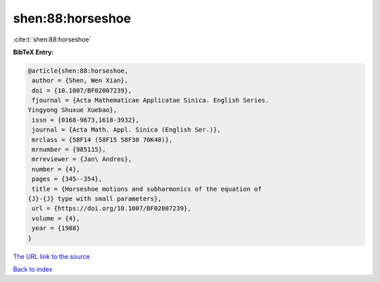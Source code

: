 shen:88:horseshoe
=================

:cite:t:`shen:88:horseshoe`

**BibTeX Entry:**

.. code-block:: bibtex

   @article{shen:88:horseshoe,
    author = {Shen, Wen Xian},
    doi = {10.1007/BF02007239},
    fjournal = {Acta Mathematicae Applicatae Sinica. English Series.
   Yingyong Shuxue Xuebao},
    issn = {0168-9673,1618-3932},
    journal = {Acta Math. Appl. Sinica (English Ser.)},
    mrclass = {58F14 (58F15 58F30 70K40)},
    mrnumber = {985115},
    mrreviewer = {Jan\ Andres},
    number = {4},
    pages = {345--354},
    title = {Horseshoe motions and subharmonics of the equation of
   {J}-{J} type with small parameters},
    url = {https://doi.org/10.1007/BF02007239},
    volume = {4},
    year = {1988}
   }

`The URL link to the source <ttps://doi.org/10.1007/BF02007239}>`__


`Back to index <../By-Cite-Keys.html>`__
